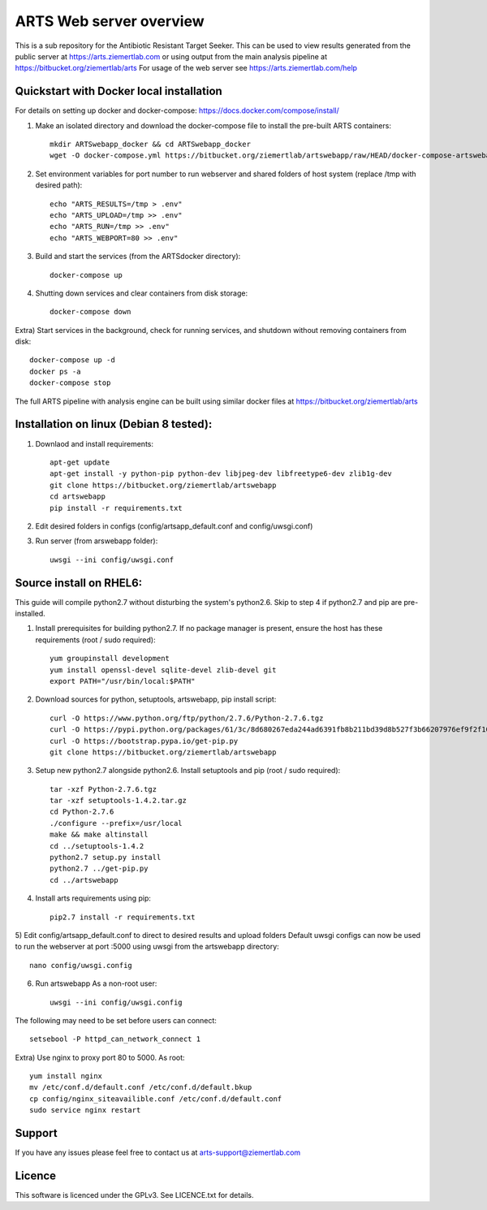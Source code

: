 ARTS Web server overview
=========================

This is a sub repository for the Antibiotic Resistant Target Seeker.
This can be used to view results generated from the public server at https://arts.ziemertlab.com
or using output from the main analysis pipeline at https://bitbucket.org/ziemertlab/arts
For usage of the web server see https://arts.ziemertlab.com/help

Quickstart with Docker local installation
------------------------------------------
For details on setting up docker and docker-compose: https://docs.docker.com/compose/install/

1) Make an isolated directory and download the docker-compose file to install the pre-built ARTS containers::

    mkdir ARTSwebapp_docker && cd ARTSwebapp_docker
    wget -O docker-compose.yml https://bitbucket.org/ziemertlab/artswebapp/raw/HEAD/docker-compose-artswebapp.yml

2) Set environment variables for port number to run webserver and shared folders of host system (replace /tmp with desired path)::

    echo "ARTS_RESULTS=/tmp > .env"
    echo "ARTS_UPLOAD=/tmp >> .env"
    echo "ARTS_RUN=/tmp >> .env"
    echo "ARTS_WEBPORT=80 >> .env"

3) Build and start the services (from the ARTSdocker directory)::

    docker-compose up

4) Shutting down services and clear containers from disk storage::

    docker-compose down

Extra) Start services in the background, check for running services,
and shutdown without removing containers from disk::

    docker-compose up -d
    docker ps -a
    docker-compose stop

The full ARTS pipeline with analysis engine can be built using similar docker files at https://bitbucket.org/ziemertlab/arts

Installation on linux (Debian 8 tested):
-----------------------------------------

1) Downlaod and install requirements::

    apt-get update
    apt-get install -y python-pip python-dev libjpeg-dev libfreetype6-dev zlib1g-dev
    git clone https://bitbucket.org/ziemertlab/artswebapp
    cd artswebapp
    pip install -r requirements.txt

2) Edit desired folders in configs (config/artsapp_default.conf and config/uwsgi.conf)
3) Run server (from arswebapp folder)::

        uwsgi --ini config/uwsgi.conf

Source install on RHEL6:
------------------------
This guide will compile python2.7 without disturbing the system's python2.6. Skip to step 4 if
python2.7 and pip are pre-installed.

1) Install prerequisites for building python2.7. If no package manager is present, ensure the host has these requirements (root / sudo required)::

    yum groupinstall development
    yum install openssl-devel sqlite-devel zlib-devel git
    export PATH="/usr/bin/local:$PATH"

2) Download sources for python, setuptools, artswebapp, pip install script::

    curl -O https://www.python.org/ftp/python/2.7.6/Python-2.7.6.tgz
    curl -O https://pypi.python.org/packages/61/3c/8d680267eda244ad6391fb8b211bd39d8b527f3b66207976ef9f2f106230/setuptools-1.4.2.tar.gz
    curl -O https://bootstrap.pypa.io/get-pip.py
    git clone https://bitbucket.org/ziemertlab/artswebapp

3) Setup new python2.7 alongside python2.6. Install setuptools and pip (root / sudo required)::

    tar -xzf Python-2.7.6.tgz
    tar -xzf setuptools-1.4.2.tar.gz
    cd Python-2.7.6
    ./configure --prefix=/usr/local
    make && make altinstall
    cd ../setuptools-1.4.2
    python2.7 setup.py install
    python2.7 ../get-pip.py
    cd ../artswebapp

4) Install arts requirements using pip::

    pip2.7 install -r requirements.txt

5) Edit config/artsapp_default.conf to direct to desired results and upload folders
Default uwsgi configs can now be used to run the webserver at port :5000 using uwsgi from the artswebapp directory::

    nano config/uwsgi.config

6) Run artswebapp As a non-root user::

    uwsgi --ini config/uwsgi.config

The following may need to be set before users can connect::

    setsebool -P httpd_can_network_connect 1

Extra) Use nginx to proxy port 80 to 5000. As root::

    yum install nginx
    mv /etc/conf.d/default.conf /etc/conf.d/default.bkup
    cp config/nginx_siteavailible.conf /etc/conf.d/default.conf
    sudo service nginx restart

Support
--------

If you have any issues please feel free to contact us at arts-support@ziemertlab.com

Licence
--------
This software is licenced under the GPLv3. See LICENCE.txt for details.